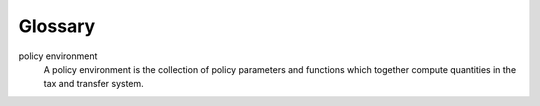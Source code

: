 Glossary
========

.. glossary::


policy environment
    A policy environment is the collection of policy parameters and functions which
    together compute quantities in the tax and transfer system.
